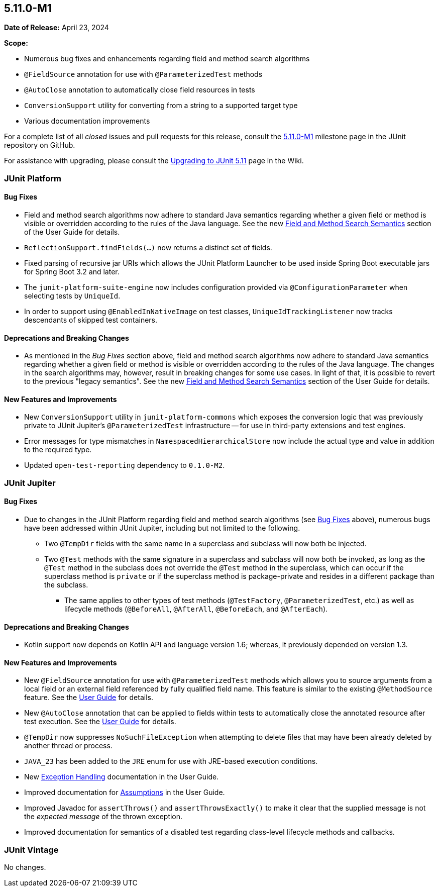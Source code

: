 [[release-notes-5.11.0-M1]]
== 5.11.0-M1

*Date of Release:* April 23, 2024

*Scope:*

* Numerous bug fixes and enhancements regarding field and method search algorithms
* `@FieldSource` annotation for use with `@ParameterizedTest` methods
* `@AutoClose` annotation to automatically close field resources in tests
* `ConversionSupport` utility for converting from a string to a supported target type
* Various documentation improvements

For a complete list of all _closed_ issues and pull requests for this release, consult the
link:{junit5-repo}+/milestone/68?closed=1+[5.11.0-M1] milestone page in the JUnit
repository on GitHub.

For assistance with upgrading, please consult the
link:https://github.com/junit-team/junit5/wiki/Upgrading-to-JUnit-5.11[Upgrading to JUnit 5.11]
page in the Wiki.


[[release-notes-5.11.0-M1-junit-platform]]
=== JUnit Platform

[[release-notes-5.11.0-M1-junit-platform-bug-fixes]]
==== Bug Fixes

* Field and method search algorithms now adhere to standard Java semantics regarding
  whether a given field or method is visible or overridden according to the rules of the
  Java language. See the new
  <<../user-guide/index.adoc#extensions-supported-utilities-search-semantics, Field and
  Method Search Semantics>> section of the User Guide for details.
* `ReflectionSupport.findFields(...)` now returns a distinct set of fields.
* Fixed parsing of recursive jar URIs which allows the JUnit Platform Launcher to be used
  inside Spring Boot executable jars for Spring Boot 3.2 and later.
* The `junit-platform-suite-engine` now includes configuration provided via
  `@ConfigurationParameter` when selecting tests by `UniqueId`.
* In order to support using `@EnabledInNativeImage` on test classes,
  `UniqueIdTrackingListener` now tracks descendants of skipped test containers.

[[release-notes-5.11.0-M1-junit-platform-deprecations-and-breaking-changes]]
==== Deprecations and Breaking Changes

* As mentioned in the _Bug Fixes_ section above, field and method search algorithms now
  adhere to standard Java semantics regarding whether a given field or method is visible
  or overridden according to the rules of the Java language. The changes in the search
  algorithms may, however, result in breaking changes for some use cases. In light of
  that, it is possible to revert to the previous "legacy semantics". See the new
  <<../user-guide/index.adoc#extensions-supported-utilities-search-semantics, Field and
  Method Search Semantics>> section of the User Guide for details.

[[release-notes-5.11.0-M1-junit-platform-new-features-and-improvements]]
==== New Features and Improvements

* New `ConversionSupport` utility in `junit-platform-commons` which exposes the conversion
  logic that was previously private to JUnit Jupiter's `@ParameterizedTest` infrastructure
  -- for use in third-party extensions and test engines.
* Error messages for type mismatches in `NamespacedHierarchicalStore` now include the
  actual type and value in addition to the required type.
* Updated `open-test-reporting` dependency to `0.1.0-M2`.


[[release-notes-5.11.0-M1-junit-jupiter]]
=== JUnit Jupiter

[[release-notes-5.11.0-M1-junit-jupiter-bug-fixes]]
==== Bug Fixes

* Due to changes in the JUnit Platform regarding field and method search algorithms (see
  <<release-notes-5.11.0-M1-junit-platform-bug-fixes>> above), numerous bugs have been
  addressed within JUnit Jupiter, including but not limited to the following.
  ** Two `@TempDir` fields with the same name in a superclass and subclass will now both
    be injected.
  ** Two `@Test` methods with the same signature in a superclass and subclass will now
    both be invoked, as long as the `@Test` method in the subclass does not override the
    `@Test` method in the superclass, which can occur if the superclass method is `private`
    or if the superclass method is package-private and resides in a different package than
    the subclass.
    *** The same applies to other types of test methods (`@TestFactory`,
      `@ParameterizedTest`, etc.) as well as lifecycle methods (`@BeforeAll`,
      `@AfterAll`, `@BeforeEach`, and `@AfterEach`).

[[release-notes-5.11.0-M1-junit-jupiter-deprecations-and-breaking-changes]]
==== Deprecations and Breaking Changes

* Kotlin support now depends on Kotlin API and language version 1.6; whereas, it
  previously depended on version 1.3.

[[release-notes-5.11.0-M1-junit-jupiter-new-features-and-improvements]]
==== New Features and Improvements

* New `@FieldSource` annotation for use with `@ParameterizedTest` methods which allows
  you to source arguments from a local field or an external field referenced by
  fully qualified field name. This feature is similar to the existing `@MethodSource`
  feature. See the
  <<../user-guide/index.adoc#writing-tests-parameterized-tests-sources-FieldSource, User
  Guide>> for details.
* New `@AutoClose` annotation that can be applied to fields within tests to automatically
  close the annotated resource after test execution. See the
  <<../user-guide/index.adoc#writing-tests-built-in-extensions-AutoClose, User Guide>> for
  details.
* `@TempDir` now suppresses `NoSuchFileException` when attempting to delete files that may
  have been already deleted by another thread or process.
* `JAVA_23` has been added to the `JRE` enum for use with JRE-based execution conditions.
* New <<../user-guide/index.adoc#writing-tests-exceptions, Exception Handling>>
  documentation in the User Guide.
* Improved documentation for <<../user-guide/index.adoc#writing-tests-assumptions,
  Assumptions>> in the User Guide.
* Improved Javadoc for `assertThrows()` and `assertThrowsExactly()` to make it clear that
  the supplied message is not the _expected message_ of the thrown exception.
* Improved documentation for semantics of a disabled test regarding class-level lifecycle
  methods and callbacks.


[[release-notes-5.11.0-M1-junit-vintage]]
=== JUnit Vintage

No changes.
